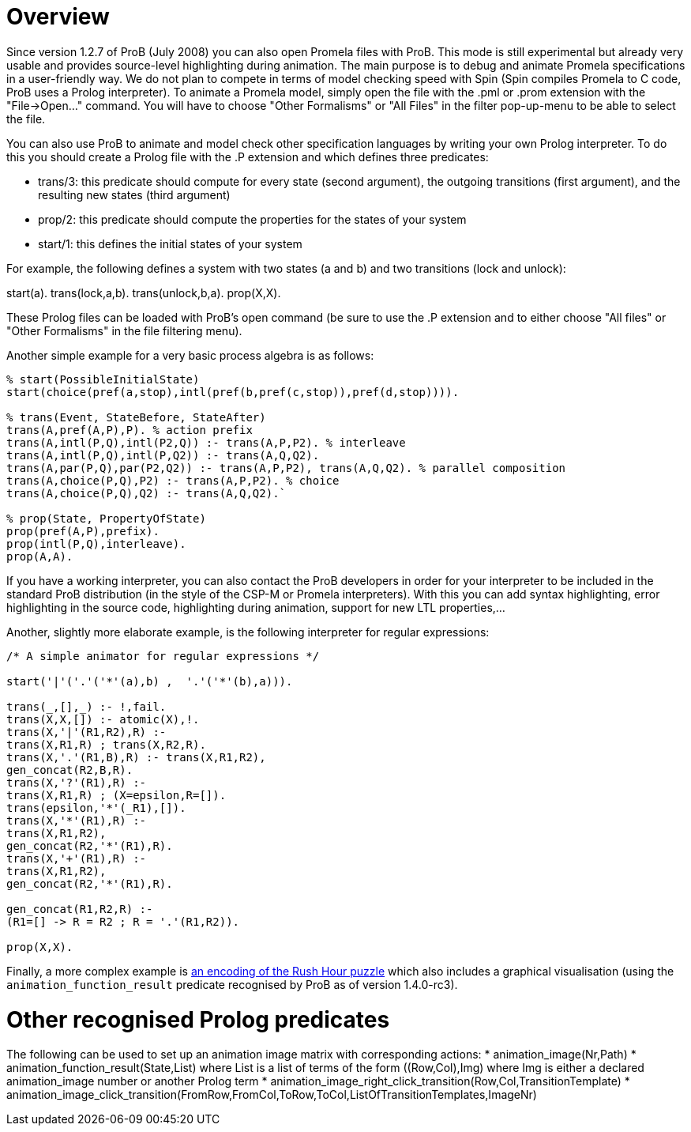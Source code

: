 
[[other-languages-overview]]
= Overview

Since version
1.2.7 of ProB (July 2008) you can also open Promela files with ProB.
This mode is still experimental but already very usable and provides
source-level highlighting during animation. The main purpose is to debug
and animate Promela specifications in a user-friendly way. We do not
plan to compete in terms of model checking speed with Spin (Spin
compiles Promela to C code, ProB uses a Prolog interpreter). To animate
a Promela model, simply open the file with the .pml or .prom extension
with the "File->Open..." command. You will have to choose "Other
Formalisms" or "All Files" in the filter pop-up-menu to be able to
select the file.

You can also use ProB to animate and model check other specification
languages by writing your own Prolog interpreter. To do this you should
create a Prolog file with the .P extension and which defines three
predicates:

* trans/3: this predicate should compute for every state (second
argument), the outgoing transitions (first argument), and the resulting
new states (third argument)
* prop/2: this predicate should compute the properties for the states of
your system
* start/1: this defines the initial states of your system

For example, the following defines a system with two states (a and b)
and two transitions (lock and unlock):

start(a). trans(lock,a,b). trans(unlock,b,a). prop(X,X).

These Prolog files can be loaded with ProB's open command (be sure to
use the .P extension and to either choose "All files" or "Other
Formalisms" in the file filtering menu).

Another simple example for a very basic process algebra is as follows:

....
% start(PossibleInitialState)
start(choice(pref(a,stop),intl(pref(b,pref(c,stop)),pref(d,stop)))).

% trans(Event, StateBefore, StateAfter)
trans(A,pref(A,P),P). % action prefix
trans(A,intl(P,Q),intl(P2,Q)) :- trans(A,P,P2). % interleave
trans(A,intl(P,Q),intl(P,Q2)) :- trans(A,Q,Q2).
trans(A,par(P,Q),par(P2,Q2)) :- trans(A,P,P2), trans(A,Q,Q2). % parallel composition
trans(A,choice(P,Q),P2) :- trans(A,P,P2). % choice
trans(A,choice(P,Q),Q2) :- trans(A,Q,Q2).`

% prop(State, PropertyOfState)
prop(pref(A,P),prefix).
prop(intl(P,Q),interleave).
prop(A,A).
....

If you have a working interpreter, you can also contact the ProB
developers in order for your interpreter to be included in the standard
ProB distribution (in the style of the CSP-M or Promela interpreters).
With this you can add syntax highlighting, error highlighting in the
source code, highlighting during animation, support for new LTL
properties,...

Another, slightly more elaborate example, is the following interpreter
for regular expressions:

....
/* A simple animator for regular expressions */

start('|'('.'('*'(a),b) ,  '.'('*'(b),a))).

trans(_,[],_) :- !,fail.
trans(X,X,[]) :- atomic(X),!.
trans(X,'|'(R1,R2),R) :-
trans(X,R1,R) ; trans(X,R2,R).
trans(X,'.'(R1,B),R) :- trans(X,R1,R2),
gen_concat(R2,B,R).
trans(X,'?'(R1),R) :-
trans(X,R1,R) ; (X=epsilon,R=[]).
trans(epsilon,'*'(_R1),[]).
trans(X,'*'(R1),R) :-
trans(X,R1,R2),
gen_concat(R2,'*'(R1),R).
trans(X,'+'(R1),R) :-
trans(X,R1,R2),
gen_concat(R2,'*'(R1),R).

gen_concat(R1,R2,R) :-
(R1=[] -> R = R2 ; R = '.'(R1,R2)).

prop(X,X).
....

Finally, a more complex example is <<rush-hour-xtl,an encoding of
the Rush Hour puzzle>> which also includes a graphical visualisation
(using the `animation_function_result` predicate recognised by ProB as
of version 1.4.0-rc3).

= Other recognised Prolog predicates

The following can be used to set up an animation image matrix with corresponding actions:
* animation_image(Nr,Path)
* animation_function_result(State,List) where List is a list of terms of the form ((Row,Col),Img)
where Img is either a declared animation_image number or another Prolog term
* animation_image_right_click_transition(Row,Col,TransitionTemplate)
* animation_image_click_transition(FromRow,FromCol,ToRow,ToCol,ListOfTransitionTemplates,ImageNr)
